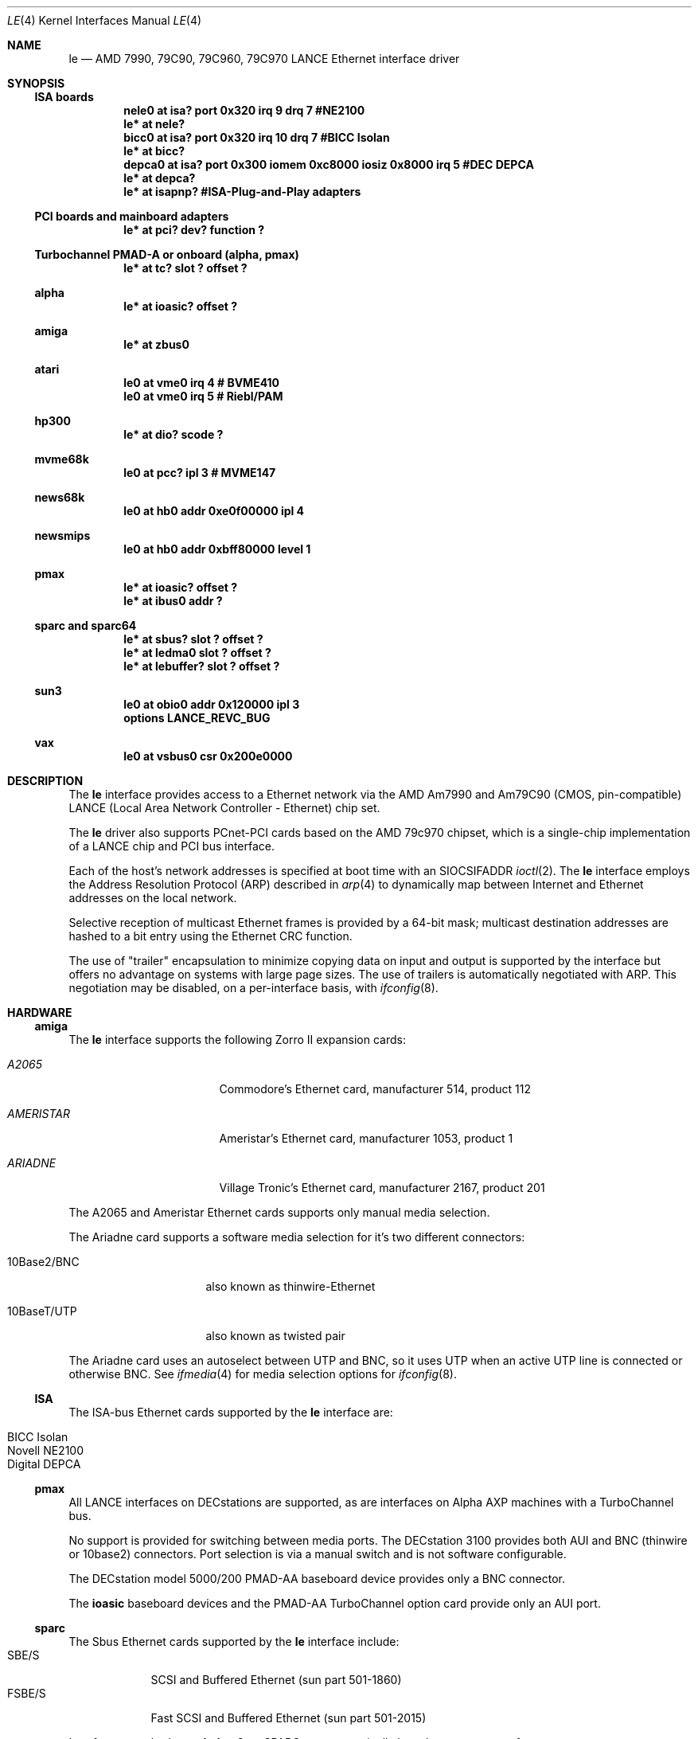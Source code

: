 .\" Copyright (c) 1992, 1993
.\"	The Regents of the University of California.  All rights reserved.
.\"
.\" This software was developed by the Computer Systems Engineering group
.\" at Lawrence Berkeley Laboratory under DARPA contract BG 91-66 and
.\" contributed to Berkeley.
.\"
.\" Redistribution and use in source and binary forms, with or without
.\" modification, are permitted provided that the following conditions
.\" are met:
.\" 1. Redistributions of source code must retain the above copyright
.\"    notice, this list of conditions and the following disclaimer.
.\" 2. Redistributions in binary form must reproduce the above copyright
.\"    notice, this list of conditions and the following disclaimer in the
.\"    documentation and/or other materials provided with the distribution.
.\" 3. All advertising materials mentioning features or use of this software
.\"    must display the following acknowledgement:
.\"	This product includes software developed by the University of
.\"	California, Berkeley and its contributors.
.\" 4. Neither the name of the University nor the names of its contributors
.\"    may be used to endorse or promote products derived from this software
.\"    without specific prior written permission.
.\"
.\" THIS SOFTWARE IS PROVIDED BY THE REGENTS AND CONTRIBUTORS ``AS IS'' AND
.\" ANY EXPRESS OR IMPLIED WARRANTIES, INCLUDING, BUT NOT LIMITED TO, THE
.\" IMPLIED WARRANTIES OF MERCHANTABILITY AND FITNESS FOR A PARTICULAR PURPOSE
.\" ARE DISCLAIMED.  IN NO EVENT SHALL THE REGENTS OR CONTRIBUTORS BE LIABLE
.\" FOR ANY DIRECT, INDIRECT, INCIDENTAL, SPECIAL, EXEMPLARY, OR CONSEQUENTIAL
.\" DAMAGES (INCLUDING, BUT NOT LIMITED TO, PROCUREMENT OF SUBSTITUTE GOODS
.\" OR SERVICES; LOSS OF USE, DATA, OR PROFITS; OR BUSINESS INTERRUPTION)
.\" HOWEVER CAUSED AND ON ANY THEORY OF LIABILITY, WHETHER IN CONTRACT, STRICT
.\" LIABILITY, OR TORT (INCLUDING NEGLIGENCE OR OTHERWISE) ARISING IN ANY WAY
.\" OUT OF THE USE OF THIS SOFTWARE, EVEN IF ADVISED OF THE POSSIBILITY OF
.\" SUCH DAMAGE.
.\"
.\"	from: Header: le.4,v 1.2 92/10/13 05:31:33 leres Exp
.\"	from: @(#)le.4	8.1 (Berkeley) 6/9/93
.\"	$NetBSD: le.4,v 1.10 2000/02/14 00:13:50 augustss Exp $
.\"
.Dd June 9, 1993
.Dt LE 4
.Os
.Sh NAME
.Nm le
.Nd AMD 7990, 79C90, 79C960, 79C970 LANCE Ethernet interface driver
.Sh SYNOPSIS
.Ss ISA boards
.Cd "nele0 at isa? port 0x320 irq 9 drq 7    #NE2100"
.Cd "le* at nele?"
.Cd "bicc0 at isa? port 0x320 irq 10 drq 7   #BICC Isolan"
.Cd "le* at bicc?"
.Cd "depca0 at isa? port 0x300 iomem 0xc8000 iosiz 0x8000 irq 5 #DEC DEPCA"
.Cd "le* at depca?"
.Cd "le* at isapnp?   #ISA-Plug-and-Play adapters"
.Ss PCI boards and mainboard adapters
.Cd "le* at pci? dev? function ?"
.Ss Turbochannel PMAD-A or onboard (alpha, pmax)
.Cd "le* at tc? slot ? offset ?"
.Ss alpha
.Cd "le* at ioasic? offset ?"
.Ss amiga
.Cd "le* at zbus0"
.Ss atari
.Cd "le0 at vme0 irq 4  # BVME410"
.Cd "le0 at vme0 irq 5  # Riebl/PAM"
.Ss hp300
.Cd "le* at dio? scode ?"
.Ss mvme68k
.Cd "le0 at pcc? ipl 3  # MVME147"
.Ss news68k
.Cd "le0 at hb0 addr 0xe0f00000 ipl 4"
.Ss newsmips
.Cd "le0 at hb0 addr 0xbff80000 level 1"
.Ss pmax
.Cd "le* at ioasic? offset ?"
.Cd "le* at ibus0 addr ?"
.Ss sparc and sparc64
.Cd "le* at sbus? slot ? offset ?"
.Cd "le* at ledma0 slot ? offset ?"
.Cd "le* at lebuffer? slot ? offset ?"
.Ss sun3
.Cd "le0 at obio0 addr 0x120000 ipl 3"
.Cd "options LANCE_REVC_BUG"
.Ss vax
.Cd "le0 at vsbus0 csr 0x200e0000"
.Sh DESCRIPTION
The
.Nm
interface provides access to a
.Tn Ethernet
network via the
.Tn AMD
Am7990 and Am79C90 (CMOS, pin-compatible)
.Tn LANCE
(Local Area Network Controller - Ethernet) chip set.
.Pp
The
.Nm
driver also supports PCnet-PCI cards based on the
.Tn AMD 79c970
chipset, which is a single-chip implementation of a
.Tn LANCE
chip and
.Tn PCI
bus interface.
.Pp
Each of the host's network addresses
is specified at boot time with an
.Dv SIOCSIFADDR
.Xr ioctl 2 .
The
.Nm
interface employs the Address Resolution Protocol (ARP) described in
.Xr arp 4
to dynamically map between Internet and
.Tn Ethernet
addresses on the local network.
.Pp
Selective reception of multicast Ethernet frames is provided
by a 64-bit mask; multicast destination addresses are hashed to a
bit entry using the Ethernet CRC function.
.Pp
The use of
.Qq trailer
encapsulation to minimize copying data on input and output is
supported by the interface but offers no advantage on systems with
large page sizes.
The use of trailers is automatically negotiated with
.Tn ARP .
This negotiation may be disabled, on a per-interface basis, with
.Xr ifconfig 8 .
.Sh HARDWARE
.Ss amiga
The
.Nm
interface supports the following Zorro II expansion cards:
.Bl -tag -width "AMERISTAR" -offset indent
.It Em A2065
Commodore's Ethernet card, manufacturer\ 514, product\ 112
.It Em AMERISTAR
Ameristar's Ethernet card, manufacturer\ 1053, product\ 1
.It Em ARIADNE
Village Tronic's Ethernet card, manufacturer\ 2167, product\ 201
.El
.Pp
The A2065 and Ameristar Ethernet cards supports only manual media selection.
.Pp
The Ariadne card supports a software media selection for it's two
different connectors:
.Pp
.Bl -tag -width xxxxxxxxxxxxxx
.It 10Base2/BNC
also known as thinwire-Ethernet
.It 10BaseT/UTP
also known as twisted pair
.El
.Pp
The Ariadne card uses an autoselect between UTP and BNC, so it uses
UTP when an active UTP line is connected or otherwise BNC.
See
.Xr ifmedia 4
for media selection options for
.Xr ifconfig 8 .
.Ss ISA
The ISA-bus Ethernet cards supported by the
.Nm
interface are:
.Pp
.Bl -tag -width -offset indent -compact
.It BICC Isolan
.It Novell NE2100
.It Digital DEPCA
.El
.Ss pmax
All
.Tn LANCE
interfaces on
.Tn DECstations
are supported, as are interfaces on
.Tn "Alpha AXP"
machines with a
.Tn TurboChannel
bus.
.Pp
No support is provided for switching between media ports.
The
.Tn DECstation
3100 provides both AUI and BNC (thinwire or 10base2) connectors.
Port selection is via a manual switch and is not software configurable.
.Pp
The
.Tn DECstation
model 5000/200
.Tn PMAD-AA
baseboard device provides only a BNC connector.
.Pp
The
.Nm ioasic
baseboard devices and the
.Tn PMAD-AA
.Tn TurboChannel
option card provide only an AUI port.
.Ss sparc
The
.Tn Sbus
.Tn Ethernet
cards supported by the
.Nm
interface include:
.Bl -tag -width -offset indent -compact
.It SBE/S
.Tn SCSI
and Buffered
.Tn Ethernet
(sun part 501-1860)
.It FSBE/S
Fast
.Tn SCSI
and Buffered
.Tn Ethernet
(sun part 501-2015)
.El
.Pp
Interfaces attached to an
.Sy ledma0
on SPARC systems typically have have two types of connectors:
.Pp
.Bl -tag -offset indent -width xxxxxxxxxxxxxxxxxx
.It AUI/DIX
Standard 15 pin connector
.It 10BaseT
UTP, also known as twisted pair
.El
.Pp
The appropriate connector can be selected by supplying a
.Cm media
parameter to
.Xr ifconfig 8 .
The supported arguments for
.Cm media
are:
.Bl -tag -offset indent -width xxxxxxxxxxxxxxxxxx
.It Sy 10base5/AUI
to select the AUI connector, or
.It Sy 10baseT/UTP
to select the UTP connector.
.El
.Pp
If a
.Cm media
parameter is not specified, a default connector is selected for
use by examining all media types for carrier.
The first connector on which a carrier is detected will be selected.
Additionally, if carrier is dropped on a port, the driver will
switch between the possible ports until one with carrier is found.
.Sh DIAGNOSTICS
.Bl -diag
.It "le%d: overflow"
More packets came in from the Ethernet than there was space in the
receive buffers.
Packets were missed.
.It "le%d: receive buffer error"
Ran out of buffer space, packet dropped.
.It "le%d: lost carrier"
The Ethernet carrier disappeared during an attempt to transmit.
It will finish transmitting the current packet,
but will not automatically retry transmission if there is a collision.
.It "le%d: excessive collisions, tdr %d"
Ethernet extremely busy or jammed,
outbound packets dropped after 16 attempts to retransmit.
.Pp
.Sy TDR
is
.Qq Time Domain Reflectometry .
The
.Tn LANCE
TDR value is an internal counter of the interval between the start
of a transmission, and the occurrence of a collision.
This value can be used to determine the distance from the Ethernet
tap to the point on the Ethernet cable that is shorted or open
(unterminated).
.It "le%d: dropping chained buffer"
Packet didn't fit into a single receive buffer, packet dropped.
Since the
.Nm
driver allocates buffers large enough to receive the maximum size
.Tn Ethernet
packet, this means some other station on the LAN transmitted a
packet larger than allowed by the
.Tn Ethernet
standard.
.It "le%d: transmit buffer error"
.Tn LANCE
ran out of buffer before finishing the transmission of a packet.
If this error occurrs, the driver software has a bug.
.It "le%d: underflow"
.Tn LANCE
ran out of buffer before finishing the transmission of a packet.
If this error occurrs, the driver software has a bug.
.It "le%d: controller failed to initialize"
Driver failed to start the AM7990
.Tn LANCE .
This is potentially a hardware failure.
.It "le%d: memory error"
.Tn RAM
failed to respond within the timeout when the
.Tn LANCE
wanted to read or write it.
This is potentially a hardware failure.
.It "le%d: receiver disabled"
The
.Tn LANCE
receiver was turned off due to an error.
.It "le%d: transmitter disabled"
The
.Tn LANCE
transmitter was turned off due to an error.
.El
.Sh BUGS
The Am7990 Revision C chips have a bug which causes garbage to
be inserted in front of the received packet occasionally.
The work-around is to ignore packets with an invalid destination
address (garbage will usually not match), by double-checking the
destination address of every packet in the driver.
This work-around is enabled with the
.Dv LANCE_REVC_BUG
kernel option.
.Pp
When
.Dv LANCE_REVC_BUG
is enabled, the
.Nm
driver executes one or two calls to an inline Ethernet address
comparison function for every received packet.
On the
.Tn mc68000
it is exactly eight instructions of 16-bits each.
There is one comparison for each unicast packet, and two
comparisons for each broadcast packet.
.Pp
In summary, the cost of the LANCE_REVC_BUG option is:
.Bl -enum -compact
.It
loss of multicast support, and
.It
eight extra
.Tn CPU
instructions per received packet, sometimes sixteen,
depending on both the processor, and the type of packet.
.El
.Pp
All sun3 systems are presumed to have this bad revision of the Am7990,
until proven otherwise.
Alas, the only way to prove what revision of the chip is in a
particular system is inspection of the date code on the chip package,
to compare against a list of what chip revisions were fabricated
between which dates.
.Pp
Alas, the Am7990 chip is so old that
.Tn AMD
has
.Qq de-archived
the production information about it; pending a search elsewhere,
we don't know how to identify the revision C chip from the date
codes.
.Pp
On all pmax front-ends, performance is impaired by hardware which
forces a software copy of packets to and from DMA buffers.
The
.Nm ioasic
machines and the
.Tn DECstation
3100 must
copy packets to and from non-contiguous DMA buffers.
The
.Tn DECstation
5000/200 and the
.Tn PMAD-AA
must copy to and from an onboard SRAM DMA buffer.
The CPU overhead is noticeable, but all machines
can sustain full 10 Mb/s media speed.
.Sh HISTORY
The pmax
.Nm
driver is derived from a
.Nm
driver that first appeared in
.Bx 4.4 .
Support for multiple bus attachments first appeared in
.Nx 1.2 .
.Pp
The
.Tn Amiga
.Nm
interface first appeared in
.Nx 1.0
.Pp
The Ariadne Ethernet card first appeared with the
.Tn Amiga
ae interface in
.Nx 1.1
and was converted to the
.Tn Amiga
.Nm
interface in
.Nx 1.3
.Sh SEE ALSO
.Xr intro 4 ,
.Xr inet 4 ,
.Xr arp 4 ,
.Xr ifmedia 4 ,
.Xr ifconfig 8
.Rs
.%R "Am79C90 - CMOS Local Area Network Controller for Ethernet"
.%D May 1994
.%N 17881
.%O Advanced Micro Devices
.Re

